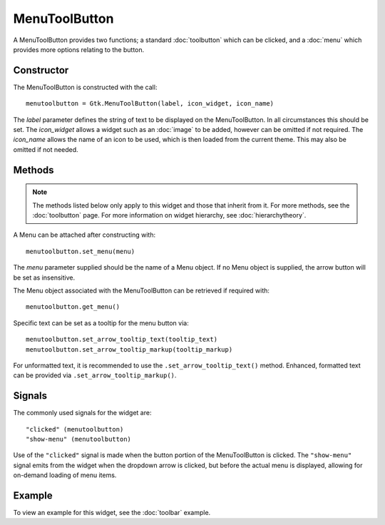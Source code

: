 MenuToolButton
==============
A MenuToolButton provides two functions; a standard :doc:`toolbutton` which can be clicked, and a :doc:`menu` which provides more options relating to the button.

===========
Constructor
===========
The MenuToolButton is constructed with the call::

  menutoolbutton = Gtk.MenuToolButton(label, icon_widget, icon_name)

The *label* parameter defines the string of text to be displayed on the MenuToolButton. In all circumstances this should be set. The *icon_widget* allows a widget such as an :doc:`image` to be added, however can be omitted if not required. The *icon_name* allows the name of an icon to be used, which is then loaded from the current theme. This may also be omitted if not needed.

=======
Methods
=======
.. note::

  The methods listed below only apply to this widget and those that inherit from it. For more methods, see the :doc:`toolbutton` page. For more information on widget hierarchy, see :doc:`hierarchytheory`.

A Menu can be attached after constructing with::

  menutoolbutton.set_menu(menu)

The *menu* parameter supplied should be the name of a Menu object. If no Menu object is supplied, the arrow button will be set as insensitive.

The Menu object associated with the MenuToolButton can be retrieved if required with::

  menutoolbutton.get_menu()

Specific text can be set as a tooltip for the menu button via::

  menutoolbutton.set_arrow_tooltip_text(tooltip_text)
  menutoolbutton.set_arrow_tooltip_markup(tooltip_markup)

For unformatted text, it is recommended to use the ``.set_arrow_tooltip_text()`` method. Enhanced, formatted text can be provided via ``.set_arrow_tooltip_markup()``.

=======
Signals
=======
The commonly used signals for the widget are::

  "clicked" (menutoolbutton)
  "show-menu" (menutoolbutton)

Use of the ``"clicked"`` signal is made when the button portion of the MenuToolButton is clicked. The ``"show-menu"`` signal emits from the widget when the dropdown arrow is clicked, but before the actual menu is displayed, allowing for on-demand loading of menu items.

=======
Example
=======
To view an example for this widget, see the :doc:`toolbar` example.

